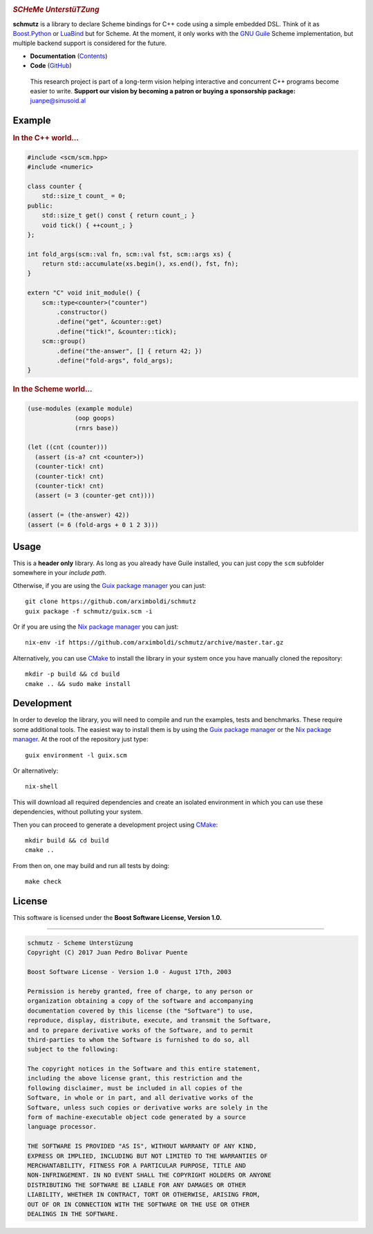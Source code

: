 
.. image:: https://travis-ci.org/arximboldi/schmutz.svg?branch=master
   :target: https://travis-ci.org/arximboldi/schmutz
   :alt: Travis Badge

.. image:: https://codecov.io/gh/arximboldi/schmutz/branch/master/graph/badge.svg
   :target: https://codecov.io/gh/arximboldi/schmutz
   :alt: CodeCov Badge

.. image:: https://cdn.rawgit.com/arximboldi/immer/355a113782aedc2ea22463444014809269c2376d/doc/_static/sinusoidal-badge.svg
   :target: https://sinusoid.al
   :align: right
   :alt: Sinusoidal Engineering Badge

.. raw:: html

   <img width="100%" src="https://cdn.rawgit.com/arximboldi/schmutz/375ad78e/doc/_static/logo-front.svg" alt="Logotype"/>


.. include:introduction/start
..

.. rubric:: *SCHeMe UnterstüTZung*

**schmutz** is a library to declare Scheme bindings for C++ code using a
simple embedded DSL.  Think of it as `Boost.Python`_ or LuaBind_ but
for Scheme.  At the moment, it only works with the `GNU Guile`_ Scheme
implementation, but multiple backend support is considered for the
future.

.. _Boost.Python: http://www.boost.org/libs/python
.. _LuaBind: https://github.com/luabind/luabind
.. _GNU Guile: https://www.gnu.org/software/guile/manual/guile.html

* **Documentation** (Contents_)
* **Code** (GitHub_)

.. _contents: https://sinusoid.es/schmutz/#contents
.. _github: https://github.com/arximboldi/schmutz

  .. raw:: html

     <a href="https://www.patreon.com/sinusoidal">
         <img align="right" src="https://cdn.rawgit.com/arximboldi/immer/master/doc/_static/patreon.svg">
     </a>

  This research project is part of a long-term vision helping
  interactive and concurrent C++ programs become easier to write.
  **Support our vision by becoming a patron or buying a sponsorship
  package:** juanpe@sinusoid.al

.. include:index/end

Example
-------

.. rubric:: In the C++ world...

.. code-block:: c++

   #include <scm/scm.hpp>
   #include <numeric>

   class counter {
       std::size_t count_ = 0;
   public:
       std::size_t get() const { return count_; }
       void tick() { ++count_; }
   };

   int fold_args(scm::val fn, scm::val fst, scm::args xs) {
       return std::accumulate(xs.begin(), xs.end(), fst, fn);
   }

   extern "C" void init_module() {
       scm::type<counter>("counter")
           .constructor()
           .define("get", &counter::get)
           .define("tick!", &counter::tick);
       scm::group()
           .define("the-answer", [] { return 42; })
           .define("fold-args", fold_args);
   }

.. rubric:: In the Scheme world...
.. code-block:: scheme

   (use-modules (example module)
                (oop goops)
                (rnrs base))

   (let ((cnt (counter)))
     (assert (is-a? cnt <counter>))
     (counter-tick! cnt)
     (counter-tick! cnt)
     (counter-tick! cnt)
     (assert (= 3 (counter-get cnt))))

   (assert (= (the-answer) 42))
   (assert (= 6 (fold-args + 0 1 2 3)))

Usage
-----

This is a **header only** library.  As long as you already have Guile
installed, you can just copy the ``scm`` subfolder somewhere in your
*include path*.

Otherwise, if you are using the `Guix package manager`_ you can just::

    git clone https://github.com/arximboldi/schmutz
    guix package -f schmutz/guix.scm -i

Or if you are using the `Nix package manager`_ you can just::

    nix-env -if https://github.com/arximboldi/schmutz/archive/master.tar.gz

Alternatively, you can use `CMake`_ to install the library in your
system once you have manually cloned the repository::

    mkdir -p build && cd build
    cmake .. && sudo make install

.. _guix package manager: https://www.gnu.org/software/guix
.. _nix package manager: https://nixos.org/nix
.. _cmake: https://cmake.org

Development
-----------

In order to develop the library, you will need to compile and run the
examples, tests and benchmarks.  These require some additional tools.
The easiest way to install them is by using the `Guix package manager`_
or the `Nix package manager`_.  At the root of the repository just
type::

    guix environment -l guix.scm

Or alternatively::

    nix-shell

This will download all required dependencies and create an isolated
environment in which you can use these dependencies, without polluting
your system.

Then you can proceed to generate a development project using `CMake`_::

    mkdir build && cd build
    cmake ..

From then on, one may build and run all tests by doing::

    make check

License
-------

This software is licensed under the
**Boost Software License, Version 1.0.**

----

.. code-block:: plain

   schmutz - Scheme Unterstüzung
   Copyright (C) 2017 Juan Pedro Bolivar Puente

   Boost Software License - Version 1.0 - August 17th, 2003

   Permission is hereby granted, free of charge, to any person or
   organization obtaining a copy of the software and accompanying
   documentation covered by this license (the "Software") to use,
   reproduce, display, distribute, execute, and transmit the Software,
   and to prepare derivative works of the Software, and to permit
   third-parties to whom the Software is furnished to do so, all
   subject to the following:

   The copyright notices in the Software and this entire statement,
   including the above license grant, this restriction and the
   following disclaimer, must be included in all copies of the
   Software, in whole or in part, and all derivative works of the
   Software, unless such copies or derivative works are solely in the
   form of machine-executable object code generated by a source
   language processor.

   THE SOFTWARE IS PROVIDED "AS IS", WITHOUT WARRANTY OF ANY KIND,
   EXPRESS OR IMPLIED, INCLUDING BUT NOT LIMITED TO THE WARRANTIES OF
   MERCHANTABILITY, FITNESS FOR A PARTICULAR PURPOSE, TITLE AND
   NON-INFRINGEMENT. IN NO EVENT SHALL THE COPYRIGHT HOLDERS OR ANYONE
   DISTRIBUTING THE SOFTWARE BE LIABLE FOR ANY DAMAGES OR OTHER
   LIABILITY, WHETHER IN CONTRACT, TORT OR OTHERWISE, ARISING FROM,
   OUT OF OR IN CONNECTION WITH THE SOFTWARE OR THE USE OR OTHER
   DEALINGS IN THE SOFTWARE.

